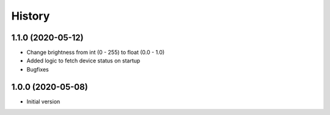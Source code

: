 =======
History
=======

1.1.0 (2020-05-12)
------------------

* Change brightness from int (0 - 255) to float (0.0 - 1.0)
* Added logic to fetch device status on startup
* Bugfixes


1.0.0 (2020-05-08)
------------------

* Initial version